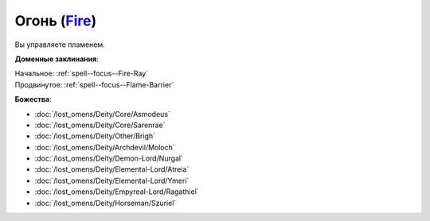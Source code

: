 .. title:: Домен огня (Fire Domain)

.. rst-class:: domain
.. _Domain--Fire:

Огонь (`Fire <https://2e.aonprd.com/Domains.aspx?ID=13>`_)
=============================================================================================================

Вы управляете пламенем.

**Доменные заклинания**:

| Начальное: :ref:`spell--focus--Fire-Ray`
| Продвинутое: :ref:`spell--focus--Flame-Barrier`


**Божества**:

* :doc:`/lost_omens/Deity/Core/Asmodeus`
* :doc:`/lost_omens/Deity/Core/Sarenrae`
* :doc:`/lost_omens/Deity/Other/Brigh`
* :doc:`/lost_omens/Deity/Archdevil/Moloch`
* :doc:`/lost_omens/Deity/Demon-Lord/Nurgal`
* :doc:`/lost_omens/Deity/Elemental-Lord/Atreia`
* :doc:`/lost_omens/Deity/Elemental-Lord/Ymeri`
* :doc:`/lost_omens/Deity/Empyreal-Lord/Ragathiel`
* :doc:`/lost_omens/Deity/Horseman/Szuriel`
